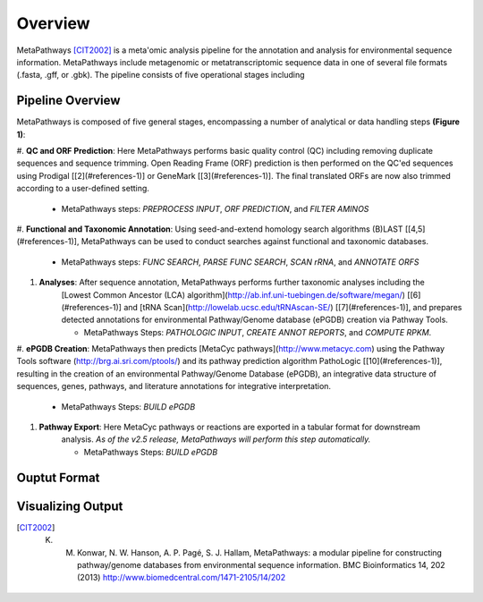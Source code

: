 Overview 
********
.. figure:: http://i.imgur.com/knn8bBb.png
    :width: 250px
    :align: center
    :height: 200px
    :alt: alternate text
    :figclass: align-center

MetaPathways [CIT2002]_ is a meta'omic analysis pipeline for the annotation and analysis for environmental sequence information.
MetaPathways include metagenomic or metatranscriptomic sequence data in one of several file formats 
(.fasta, .gff, or .gbk). The pipeline consists of five operational stages including 

Pipeline Overview
~~~~~~~~~~~~~~~~~

MetaPathways is composed of five general stages, encompassing a number of analytical or data handling steps **(Figure 1)**:

#. **QC and ORF Prediction**: Here MetaPathways performs basic quality control (QC) including removing 
duplicate sequences and sequence trimming. Open Reading Frame (ORF) prediction is then performed on the 
QC'ed sequences using Prodigal [[2](#references-1)] or GeneMark [[3](#references-1)]. The final translated 
ORFs are now also trimmed according to a user-defined setting. 

    * MetaPathways steps: `PREPROCESS INPUT`, `ORF PREDICTION`,  and `FILTER AMINOS`


#. **Functional and Taxonomic Annotation**: Using seed-and-extend homology search algorithms (B)LAST 
[[4,5](#references-1)], MetaPathways can be used to conduct searches against functional and taxonomic databases. 

    * MetaPathways steps: `FUNC SEARCH`, `PARSE FUNC SEARCH`, `SCAN rRNA`, and `ANNOTATE ORFS`

#. **Analyses**: After sequence annotation, MetaPathways performs further taxonomic analyses including the
    [Lowest Common Ancestor (LCA) algorithm](http://ab.inf.uni-tuebingen.de/software/megan/) 
    [[6](#references-1)] and [tRNA Scan](http://lowelab.ucsc.edu/tRNAscan-SE/) [[7](#references-1)], and prepares detected annotations for environmental Pathway/Genome database (ePGDB) creation via Pathway Tools.

    * MetaPathways Steps: `PATHOLOGIC INPUT`, `CREATE ANNOT REPORTS`, and `COMPUTE RPKM`.

#. **ePGDB Creation**: MetaPathways then predicts [MetaCyc pathways](http://www.metacyc.com)
using the Pathway Tools software (http://brg.ai.sri.com/ptools/)
and its pathway prediction algorithm PathoLogic [[10](#references-1)], resulting in 
the creation of an environmental Pathway/Genome Database (ePGDB), an integrative data structure of 
sequences, genes, pathways, and literature annotations for integrative interpretation.

    * MetaPathways Steps: `BUILD ePGDB`

#. **Pathway Export**: Here MetaCyc pathways or reactions are exported in a tabular format for downstream 
    analysis. *As of the v2.5 release, MetaPathways will perform this step automatically.*

    * MetaPathways Steps: `BUILD ePGDB`

.. figure:: http://i.imgur.com/HOacG2l.png
    :align: center
    :figclass: align-center

Ouptut Format
~~~~~~~~~~~~~


Visualizing Output
~~~~~~~~~~~~~~~~~~
.. [CIT2002] K. M. Konwar, N. W. Hanson, A. P. Pagé, S. J. Hallam, MetaPathways: a modular pipeline for constructing pathway/genome databases from environmental sequence information. BMC Bioinformatics 14, 202 (2013)  http://www.biomedcentral.com/1471-2105/14/202
